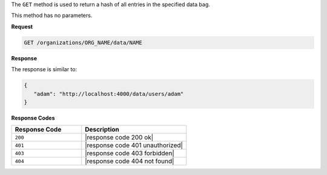 .. The contents of this file are included in multiple topics.
.. This file should not be changed in a way that hinders its ability to appear in multiple documentation sets.

The ``GET`` method is used to return a hash of all entries in the specified data bag.

This method has no parameters.

**Request**

.. code-block:: xml

   GET /organizations/ORG_NAME/data/NAME

**Response**

The response is similar to:

.. code-block:: javascript

   {
      "adam": "http://localhost:4000/data/users/adam"
   }

**Response Codes**

.. list-table::
   :widths: 200 300
   :header-rows: 1

   * - Response Code
     - Description
   * - ``200``
     - |response code 200 ok|
   * - ``401``
     - |response code 401 unauthorized|
   * - ``403``
     - |response code 403 forbidden|
   * - ``404``
     - |response code 404 not found|
